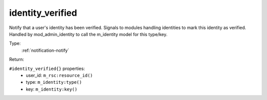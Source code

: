 .. _identity_verified:

identity_verified
^^^^^^^^^^^^^^^^^

Notify that a user's identity has been verified. Signals to modules 
handling identities to mark this identity as verified. Handled by mod_admin_identity 
to call the m_identity model for this type/key. 


Type: 
    :ref:`notification-notify`

Return: 
    

``#identity_verified{}`` properties:
    - user_id: ``m_rsc:resource_id()``
    - type: ``m_identity:type()``
    - key: ``m_identity:key()``
